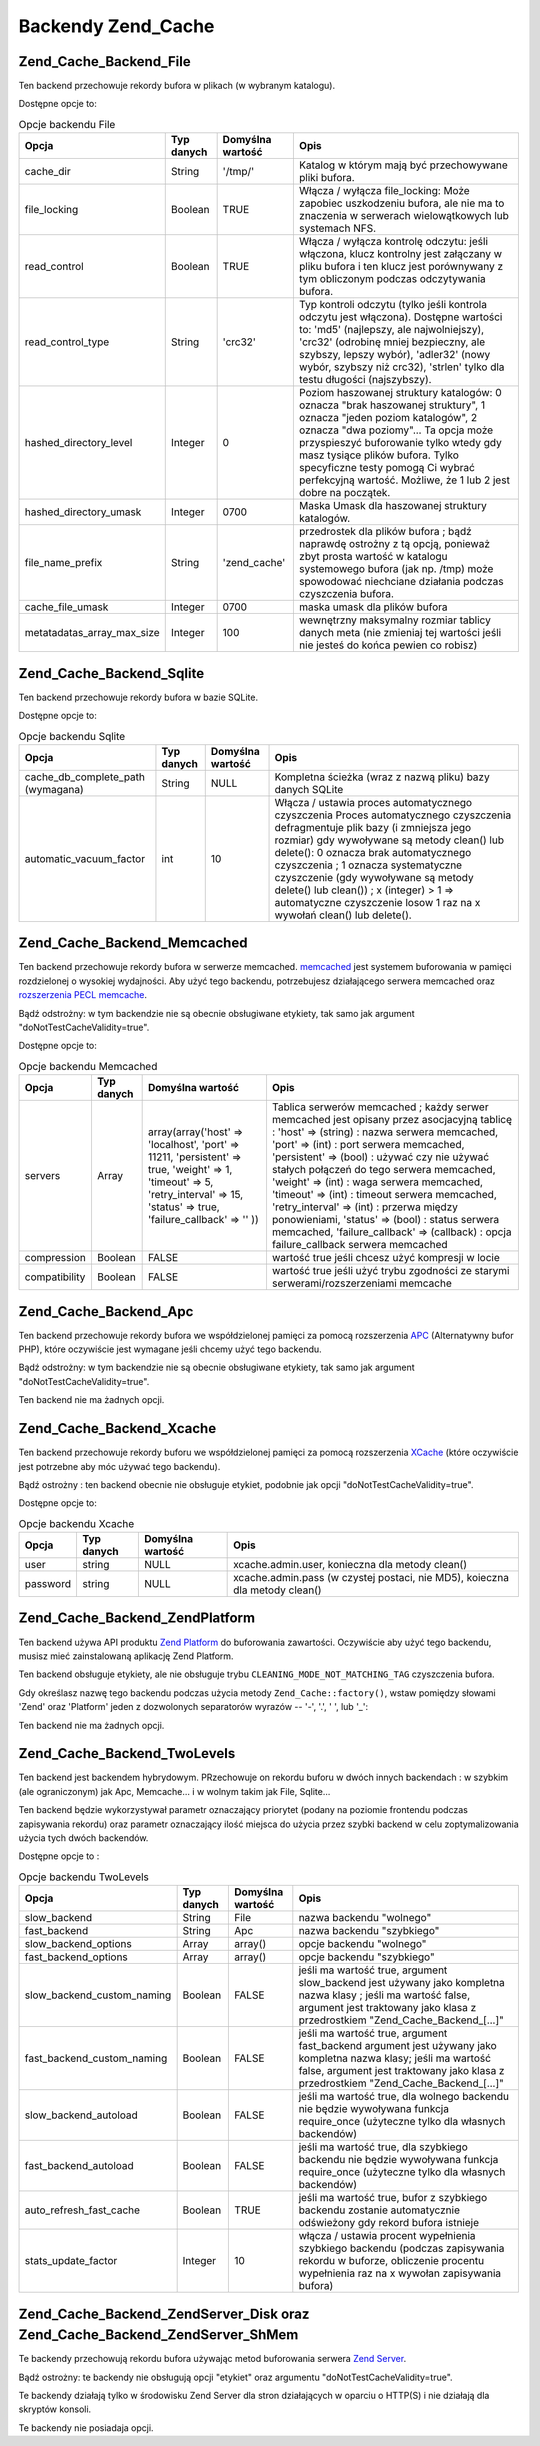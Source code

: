 .. _zend.cache.backends:

Backendy Zend_Cache
===================

.. _zend.cache.backends.file:

Zend_Cache_Backend_File
-----------------------

Ten backend przechowuje rekordy bufora w plikach (w wybranym katalogu).

Dostępne opcje to:

.. _zend.cache.backends.file.table:

.. table:: Opcje backendu File

   +--------------------------+----------+----------------+-----------------------------------------------------------------------------------------------------------------------------------------------------------------------------------------------------------------------------------------------------------------------------------------------------------------------------------------+
   |Opcja                     |Typ danych|Domyślna wartość|Opis                                                                                                                                                                                                                                                                                                                                     |
   +==========================+==========+================+=========================================================================================================================================================================================================================================================================================================================================+
   |cache_dir                 |String    |'/tmp/'         |Katalog w którym mają być przechowywane pliki bufora.                                                                                                                                                                                                                                                                                    |
   +--------------------------+----------+----------------+-----------------------------------------------------------------------------------------------------------------------------------------------------------------------------------------------------------------------------------------------------------------------------------------------------------------------------------------+
   |file_locking              |Boolean   |TRUE            |Włącza / wyłącza file_locking: Może zapobiec uszkodzeniu bufora, ale nie ma to znaczenia w serwerach wielowątkowych lub systemach NFS.                                                                                                                                                                                                   |
   +--------------------------+----------+----------------+-----------------------------------------------------------------------------------------------------------------------------------------------------------------------------------------------------------------------------------------------------------------------------------------------------------------------------------------+
   |read_control              |Boolean   |TRUE            |Włącza / wyłącza kontrolę odczytu: jeśli włączona, klucz kontrolny jest załączany w pliku bufora i ten klucz jest porównywany z tym obliczonym podczas odczytywania bufora.                                                                                                                                                              |
   +--------------------------+----------+----------------+-----------------------------------------------------------------------------------------------------------------------------------------------------------------------------------------------------------------------------------------------------------------------------------------------------------------------------------------+
   |read_control_type         |String    |'crc32'         |Typ kontroli odczytu (tylko jeśli kontrola odczytu jest włączona). Dostępne wartości to: 'md5' (najlepszy, ale najwolniejszy), 'crc32' (odrobinę mniej bezpieczny, ale szybszy, lepszy wybór), 'adler32' (nowy wybór, szybszy niż crc32), 'strlen' tylko dla testu długości (najszybszy).                                                |
   +--------------------------+----------+----------------+-----------------------------------------------------------------------------------------------------------------------------------------------------------------------------------------------------------------------------------------------------------------------------------------------------------------------------------------+
   |hashed_directory_level    |Integer   |0               |Poziom haszowanej struktury katalogów: 0 oznacza "brak haszowanej struktury", 1 oznacza "jeden poziom katalogów", 2 oznacza "dwa poziomy"... Ta opcja może przyspieszyć buforowanie tylko wtedy gdy masz tysiące plików bufora. Tylko specyficzne testy pomogą Ci wybrać perfekcyjną wartość. Możliwe, że 1 lub 2 jest dobre na początek.|
   +--------------------------+----------+----------------+-----------------------------------------------------------------------------------------------------------------------------------------------------------------------------------------------------------------------------------------------------------------------------------------------------------------------------------------+
   |hashed_directory_umask    |Integer   |0700            |Maska Umask dla haszowanej struktury katalogów.                                                                                                                                                                                                                                                                                          |
   +--------------------------+----------+----------------+-----------------------------------------------------------------------------------------------------------------------------------------------------------------------------------------------------------------------------------------------------------------------------------------------------------------------------------------+
   |file_name_prefix          |String    |'zend_cache'    |przedrostek dla plików bufora ; bądź naprawdę ostrożny z tą opcją, ponieważ zbyt prosta wartość w katalogu systemowego bufora (jak np. /tmp) może spowodować niechciane działania podczas czyszczenia bufora.                                                                                                                            |
   +--------------------------+----------+----------------+-----------------------------------------------------------------------------------------------------------------------------------------------------------------------------------------------------------------------------------------------------------------------------------------------------------------------------------------+
   |cache_file_umask          |Integer   |0700            |maska umask dla plików bufora                                                                                                                                                                                                                                                                                                            |
   +--------------------------+----------+----------------+-----------------------------------------------------------------------------------------------------------------------------------------------------------------------------------------------------------------------------------------------------------------------------------------------------------------------------------------+
   |metatadatas_array_max_size|Integer   |100             |wewnętrzny maksymalny rozmiar tablicy danych meta (nie zmieniaj tej wartości jeśli nie jesteś do końca pewien co robisz)                                                                                                                                                                                                                 |
   +--------------------------+----------+----------------+-----------------------------------------------------------------------------------------------------------------------------------------------------------------------------------------------------------------------------------------------------------------------------------------------------------------------------------------+

.. _zend.cache.backends.sqlite:

Zend_Cache_Backend_Sqlite
-------------------------

Ten backend przechowuje rekordy bufora w bazie SQLite.

Dostępne opcje to:

.. _zend.cache.backends.sqlite.table:

.. table:: Opcje backendu Sqlite

   +---------------------------------+----------+----------------+-------------------------------------------------------------------------------------------------------------------------------------------------------------------------------------------------------------------------------------------------------------------------------------------------------------------------------------------------------------------------------------------------------------------+
   |Opcja                            |Typ danych|Domyślna wartość|Opis                                                                                                                                                                                                                                                                                                                                                                                                               |
   +=================================+==========+================+===================================================================================================================================================================================================================================================================================================================================================================================================================+
   |cache_db_complete_path (wymagana)|String    |NULL            |Kompletna ścieżka (wraz z nazwą pliku) bazy danych SQLite                                                                                                                                                                                                                                                                                                                                                          |
   +---------------------------------+----------+----------------+-------------------------------------------------------------------------------------------------------------------------------------------------------------------------------------------------------------------------------------------------------------------------------------------------------------------------------------------------------------------------------------------------------------------+
   |automatic_vacuum_factor          |int       |10              |Włącza / ustawia proces automatycznego czyszczenia Proces automatycznego czyszczenia defragmentuje plik bazy (i zmniejsza jego rozmiar) gdy wywoływane są metody clean() lub delete(): 0 oznacza brak automatycznego czyszczenia ; 1 oznacza systematyczne czyszczenie (gdy wywoływane są metody delete() lub clean()) ; x (integer) > 1 => automatyczne czyszczenie losow 1 raz na x wywołań clean() lub delete().|
   +---------------------------------+----------+----------------+-------------------------------------------------------------------------------------------------------------------------------------------------------------------------------------------------------------------------------------------------------------------------------------------------------------------------------------------------------------------------------------------------------------------+

.. _zend.cache.backends.memcached:

Zend_Cache_Backend_Memcached
----------------------------

Ten backend przechowuje rekordy bufora w serwerze memcached. `memcached`_ jest systemem buforowania w pamięci
rozdzielonej o wysokiej wydajności. Aby użyć tego backendu, potrzebujesz działającego serwera memcached oraz
`rozszerzenia PECL memcache`_.

Bądź odstrożny: w tym backendzie nie są obecnie obsługiwane etykiety, tak samo jak argument
"doNotTestCacheValidity=true".

Dostępne opcje to:

.. _zend.cache.backends.memcached.table:

.. table:: Opcje backendu Memcached

   +-------------+----------+------------------------------------------------------------------------------------------------------------------------------------------------------------------------------+---------------------------------------------------------------------------------------------------------------------------------------------------------------------------------------------------------------------------------------------------------------------------------------------------------------------------------------------------------------------------------------------------------------------------------------------------------------------------------------------------------------------------------------------------------------+
   |Opcja        |Typ danych|Domyślna wartość                                                                                                                                                              |Opis                                                                                                                                                                                                                                                                                                                                                                                                                                                                                                                                                           |
   +=============+==========+==============================================================================================================================================================================+===============================================================================================================================================================================================================================================================================================================================================================================================================================================================================================================================================================+
   |servers      |Array     |array(array('host' => 'localhost', 'port' => 11211, 'persistent' => true, 'weight' => 1, 'timeout' => 5, 'retry_interval' => 15, 'status' => true, 'failure_callback' => '' ))|Tablica serwerów memcached ; każdy serwer memcached jest opisany przez asocjacyjną tablicę : 'host' => (string) : nazwa serwera memcached, 'port' => (int) : port serwera memcached, 'persistent' => (bool) : używać czy nie używać stałych połączeń do tego serwera memcached, 'weight' => (int) : waga serwera memcached, 'timeout' => (int) : timeout serwera memcached, 'retry_interval' => (int) : przerwa między ponowieniami, 'status' => (bool) : status serwera memcached, 'failure_callback' => (callback) : opcja failure_callback serwera memcached|
   +-------------+----------+------------------------------------------------------------------------------------------------------------------------------------------------------------------------------+---------------------------------------------------------------------------------------------------------------------------------------------------------------------------------------------------------------------------------------------------------------------------------------------------------------------------------------------------------------------------------------------------------------------------------------------------------------------------------------------------------------------------------------------------------------+
   |compression  |Boolean   |FALSE                                                                                                                                                                         |wartość true jeśli chcesz użyć kompresji w locie                                                                                                                                                                                                                                                                                                                                                                                                                                                                                                               |
   +-------------+----------+------------------------------------------------------------------------------------------------------------------------------------------------------------------------------+---------------------------------------------------------------------------------------------------------------------------------------------------------------------------------------------------------------------------------------------------------------------------------------------------------------------------------------------------------------------------------------------------------------------------------------------------------------------------------------------------------------------------------------------------------------+
   |compatibility|Boolean   |FALSE                                                                                                                                                                         |wartość true jeśli użyć trybu zgodności ze starymi serwerami/rozszerzeniami memcache                                                                                                                                                                                                                                                                                                                                                                                                                                                                           |
   +-------------+----------+------------------------------------------------------------------------------------------------------------------------------------------------------------------------------+---------------------------------------------------------------------------------------------------------------------------------------------------------------------------------------------------------------------------------------------------------------------------------------------------------------------------------------------------------------------------------------------------------------------------------------------------------------------------------------------------------------------------------------------------------------+

.. _zend.cache.backends.apc:

Zend_Cache_Backend_Apc
----------------------

Ten backend przechowuje rekordy bufora we współdzielonej pamięci za pomocą rozszerzenia `APC`_ (Alternatywny
bufor PHP), które oczywiście jest wymagane jeśli chcemy użyć tego backendu.

Bądź odstrożny: w tym backendzie nie są obecnie obsługiwane etykiety, tak samo jak argument
"doNotTestCacheValidity=true".

Ten backend nie ma żadnych opcji.

.. _zend.cache.backends.xcache:

Zend_Cache_Backend_Xcache
-------------------------

Ten backend przechowuje rekordy buforu we współdzielonej pamięci za pomocą rozszerzenia `XCache`_ (które
oczywiście jest potrzebne aby móc używać tego backendu).

Bądź ostrożny : ten backend obecnie nie obsługuje etykiet, podobnie jak opcji "doNotTestCacheValidity=true".

Dostępne opcje to:

.. _zend.cache.backends.xcache.table:

.. table:: Opcje backendu Xcache

   +--------+----------+----------------+---------------------------------------------------------------------------+
   |Opcja   |Typ danych|Domyślna wartość|Opis                                                                       |
   +========+==========+================+===========================================================================+
   |user    |string    |NULL            |xcache.admin.user, konieczna dla metody clean()                            |
   +--------+----------+----------------+---------------------------------------------------------------------------+
   |password|string    |NULL            |xcache.admin.pass (w czystej postaci, nie MD5), koieczna dla metody clean()|
   +--------+----------+----------------+---------------------------------------------------------------------------+

.. _zend.cache.backends.platform:

Zend_Cache_Backend_ZendPlatform
-------------------------------

Ten backend używa API produktu `Zend Platform`_ do buforowania zawartości. Oczywiście aby użyć tego backendu,
musisz mieć zainstalowaną aplikację Zend Platform.

Ten backend obsługuje etykiety, ale nie obsługuje trybu ``CLEANING_MODE_NOT_MATCHING_TAG`` czyszczenia bufora.

Gdy określasz nazwę tego backendu podczas użycia metody ``Zend_Cache::factory()``, wstaw pomiędzy słowami
'Zend' oraz 'Platform' jeden z dozwolonych separatorów wyrazów -- '-', '.', ' ', lub '\_':

.. code-block:: php
   :linenos:

   $cache = Zend_Cache::factory('Core', 'Zend Platform');

Ten backend nie ma żadnych opcji.

.. _zend.cache.backends.twolevels:

Zend_Cache_Backend_TwoLevels
----------------------------

Ten backend jest backendem hybrydowym. PRzechowuje on rekordu buforu w dwóch innych backendach : w szybkim (ale
ograniczonym) jak Apc, Memcache... i w wolnym takim jak File, Sqlite...

Ten backend będzie wykorzystywał parametr oznaczający priorytet (podany na poziomie frontendu podczas
zapisywania rekordu) oraz parametr oznaczający ilość miejsca do użycia przez szybki backend w celu
zoptymalizowania użycia tych dwóch backendów.

Dostępne opcje to :

.. _zend.cache.backends.twolevels.table:

.. table:: Opcje backendu TwoLevels

   +--------------------------+----------+----------------+-----------------------------------------------------------------------------------------------------------------------------------------------------------------------------------------------------+
   |Opcja                     |Typ danych|Domyślna wartość|Opis                                                                                                                                                                                                 |
   +==========================+==========+================+=====================================================================================================================================================================================================+
   |slow_backend              |String    |File            |nazwa backendu "wolnego"                                                                                                                                                                             |
   +--------------------------+----------+----------------+-----------------------------------------------------------------------------------------------------------------------------------------------------------------------------------------------------+
   |fast_backend              |String    |Apc             |nazwa backendu "szybkiego"                                                                                                                                                                           |
   +--------------------------+----------+----------------+-----------------------------------------------------------------------------------------------------------------------------------------------------------------------------------------------------+
   |slow_backend_options      |Array     |array()         |opcje backendu "wolnego"                                                                                                                                                                             |
   +--------------------------+----------+----------------+-----------------------------------------------------------------------------------------------------------------------------------------------------------------------------------------------------+
   |fast_backend_options      |Array     |array()         |opcje backendu "szybkiego"                                                                                                                                                                           |
   +--------------------------+----------+----------------+-----------------------------------------------------------------------------------------------------------------------------------------------------------------------------------------------------+
   |slow_backend_custom_naming|Boolean   |FALSE           |jeśli ma wartość true, argument slow_backend jest używany jako kompletna nazwa klasy ; jeśli ma wartość false, argument jest traktowany jako klasa z przedrostkiem "Zend_Cache_Backend_[...]"        |
   +--------------------------+----------+----------------+-----------------------------------------------------------------------------------------------------------------------------------------------------------------------------------------------------+
   |fast_backend_custom_naming|Boolean   |FALSE           |jeśli ma wartość true, argument fast_backend argument jest używany jako kompletna nazwa klasy; jeśli ma wartość false, argument jest traktowany jako klasa z przedrostkiem "Zend_Cache_Backend_[...]"|
   +--------------------------+----------+----------------+-----------------------------------------------------------------------------------------------------------------------------------------------------------------------------------------------------+
   |slow_backend_autoload     |Boolean   |FALSE           |jeśli ma wartość true, dla wolnego backendu nie będzie wywoływana funkcja require_once (użyteczne tylko dla własnych backendów)                                                                      |
   +--------------------------+----------+----------------+-----------------------------------------------------------------------------------------------------------------------------------------------------------------------------------------------------+
   |fast_backend_autoload     |Boolean   |FALSE           |jeśli ma wartość true, dla szybkiego backendu nie będzie wywoływana funkcja require_once (użyteczne tylko dla własnych backendów)                                                                    |
   +--------------------------+----------+----------------+-----------------------------------------------------------------------------------------------------------------------------------------------------------------------------------------------------+
   |auto_refresh_fast_cache   |Boolean   |TRUE            |jeśli ma wartość true, bufor z szybkiego backendu zostanie automatycznie odświeżony gdy rekord bufora istnieje                                                                                       |
   +--------------------------+----------+----------------+-----------------------------------------------------------------------------------------------------------------------------------------------------------------------------------------------------+
   |stats_update_factor       |Integer   |10              |włącza / ustawia procent wypełnienia szybkiego backendu (podczas zapisywania rekordu w buforze, obliczenie procentu wypełnienia raz na x wywołan zapisywania bufora)                                 |
   +--------------------------+----------+----------------+-----------------------------------------------------------------------------------------------------------------------------------------------------------------------------------------------------+

.. _zend.cache.backends.zendserver:

Zend_Cache_Backend_ZendServer_Disk oraz Zend_Cache_Backend_ZendServer_ShMem
---------------------------------------------------------------------------

Te backendy przechowują rekordu bufora używając metod buforowania serwera `Zend Server`_.

Bądź ostrożny: te backendy nie obsługują opcji "etykiet" oraz argumentu "doNotTestCacheValidity=true".

Te backendy działają tylko w środowisku Zend Server dla stron działających w oparciu o HTTP(S) i nie
działają dla skryptów konsoli.

Te backendy nie posiadaja opcji.



.. _`memcached`: http://www.danga.com/memcached/
.. _`rozszerzenia PECL memcache`: http://pecl.php.net/package/memcache
.. _`APC`: http://pecl.php.net/package/APC
.. _`XCache`: http://xcache.lighttpd.net/
.. _`Zend Platform`: http://www.zend.com/products/platform
.. _`Zend Server`: http://www.zend.com/en/products/server/downloads-all?zfs=zf_download
